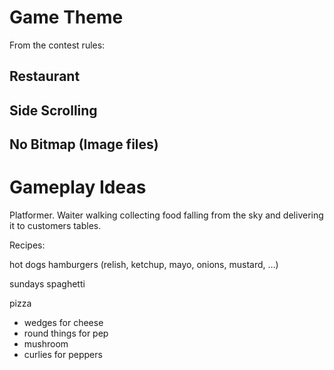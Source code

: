 
* Game Theme

From the contest rules:

** Restaurant

** Side Scrolling

** No Bitmap (Image files)


* Gameplay Ideas

Platformer. Waiter walking collecting food falling from the sky and
delivering it to customers tables.


Recipes:

hot dogs
hamburgers
(relish, ketchup, mayo, onions, mustard, ...)

sundays
spaghetti

pizza
- wedges for cheese
- round things for pep
- mushroom
- curlies for peppers


